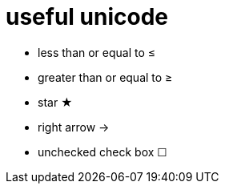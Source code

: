 = useful unicode

* less than or equal to &#8804;
* greater than or equal to &#8805;
* star &#9733;
* right arrow &rarr;
* unchecked check box &#9744;

